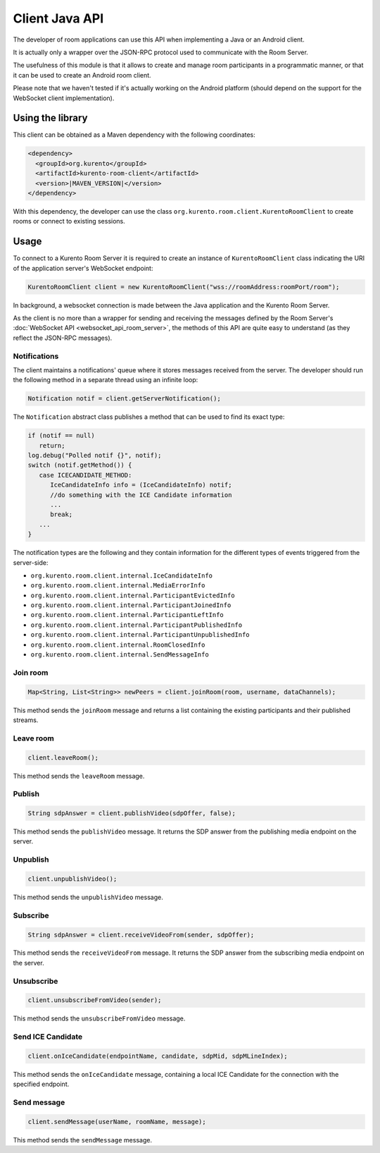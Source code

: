 %%%%%%%%%%%%%%%
Client Java API
%%%%%%%%%%%%%%%

The developer of room applications can use this API when implementing a Java or 
an Android client.

It is actually only a wrapper over the JSON-RPC protocol used to communicate with
the Room Server.

The usefulness of this module is that it allows to create and manage room 
participants in a programmatic manner, or that it can be used to create an
Android room client. 

Please note that we haven't tested if it's actually working on the Android 
platform (should depend on the support for the WebSocket client implementation).

Using the library
#################

This client can be obtained as a Maven dependency with the following coordinates:

.. sourcecode:: xml

   <dependency>
     <groupId>org.kurento</groupId>
     <artifactId>kurento-room-client</artifactId>
     <version>|MAVEN_VERSION|</version>
   </dependency>

With this dependency, the developer can use the class 
``org.kurento.room.client.KurentoRoomClient`` to create rooms or connect to
existing sessions.

Usage
#####

To connect to a Kurento Room Server it is required to create an instance of 
``KurentoRoomClient`` class indicating the URI of the application server's WebSocket endpoint:

.. sourcecode:: java

   KurentoRoomClient client = new KurentoRoomClient("wss://roomAddress:roomPort/room");

In background, a websocket connection is made between the Java application and 
the Kurento Room Server.

As the client is no more than a wrapper for sending and receiving the messages
defined by the Room Server's :doc:`WebSocket API <websocket_api_room_server>`,
the methods of this API are quite easy to understand (as they reflect the 
JSON-RPC messages).

Notifications
-------------

The client maintains a notifications' queue where it stores messages received from
the server. The developer should run the following method in a separate thread 
using an infinite loop:

.. sourcecode:: java

   Notification notif = client.getServerNotification();

The ``Notification`` abstract class publishes a method that can be used to find
its exact type:

.. sourcecode:: java

   if (notif == null)
      return;
   log.debug("Polled notif {}", notif);
   switch (notif.getMethod()) {
      case ICECANDIDATE_METHOD:
         IceCandidateInfo info = (IceCandidateInfo) notif;
         //do something with the ICE Candidate information
         ...
         break;
      ...
   }

The notification types are the following and they contain information for the
different types of events triggered from the server-side:

- ``org.kurento.room.client.internal.IceCandidateInfo``
- ``org.kurento.room.client.internal.MediaErrorInfo``
- ``org.kurento.room.client.internal.ParticipantEvictedInfo``
- ``org.kurento.room.client.internal.ParticipantJoinedInfo``
- ``org.kurento.room.client.internal.ParticipantLeftInfo``
- ``org.kurento.room.client.internal.ParticipantPublishedInfo``
- ``org.kurento.room.client.internal.ParticipantUnpublishedInfo``
- ``org.kurento.room.client.internal.RoomClosedInfo``
- ``org.kurento.room.client.internal.SendMessageInfo``

Join room
---------

.. sourcecode:: java

   Map<String, List<String>> newPeers = client.joinRoom(room, username, dataChannels);

This method sends the ``joinRoom`` message and returns a list containing the existing
participants and their published streams. 

Leave room
----------

.. sourcecode:: java

   client.leaveRoom();

This method sends the ``leaveRoom`` message.

Publish
-------

.. sourcecode:: java

   String sdpAnswer = client.publishVideo(sdpOffer, false);

This method sends the ``publishVideo`` message. It returns the SDP answer from
the publishing media endpoint on the server.

Unpublish
---------

.. sourcecode:: java

   client.unpublishVideo();

This method sends the ``unpublishVideo`` message.

Subscribe
---------

.. sourcecode:: java

   String sdpAnswer = client.receiveVideoFrom(sender, sdpOffer);

This method sends the ``receiveVideoFrom`` message. It returns the SDP answer from
the subscribing media endpoint on the server.

Unsubscribe
-----------

.. sourcecode:: java

   client.unsubscribeFromVideo(sender);

This method sends the ``unsubscribeFromVideo`` message.

Send ICE Candidate 
------------------

.. sourcecode:: java

   client.onIceCandidate(endpointName, candidate, sdpMid, sdpMLineIndex);

This method sends the ``onIceCandidate`` message, containing a local ICE Candidate
for the connection with the specified endpoint.

Send message
------------

.. sourcecode:: java

   client.sendMessage(userName, roomName, message);

This method sends the ``sendMessage`` message.